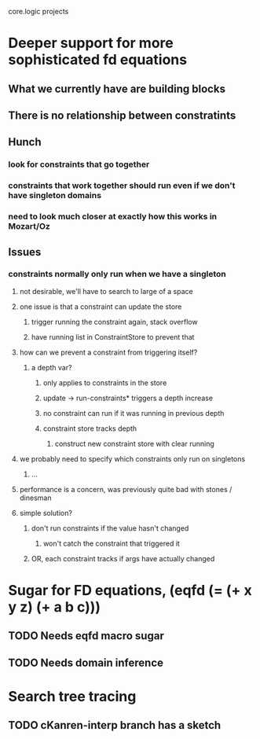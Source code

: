 core.logic projects

* Deeper support for more sophisticated fd equations
** What we currently have are building blocks
** There is no relationship between constratints
** Hunch
*** look for constraints that go together
*** constraints that work together should run even if we don't have singleton domains
*** need to look much closer at exactly how this works in Mozart/Oz
** Issues
*** constraints normally only run when we have a singleton
**** not desirable, we'll have to search to large of a space
**** one issue is that a constraint can update the store
***** trigger running the constraint again, stack overflow
***** have running list in ConstraintStore to prevent that
**** how can we prevent a constraint from triggering itself?
***** a depth var?
****** only applies to constraints in the store
****** update -> run-constraints* triggers a depth increase
****** no constraint can run if it was running in previous depth
****** constraint store tracks depth
******* construct new constraint store with clear running
**** we probably need to specify which constraints only run on singletons
***** ...
**** performance is a concern, was previously quite bad with stones / dinesman
**** simple solution?
***** don't run constraints if the value hasn't changed
****** won't catch the constraint that triggered it
***** OR, each constraint tracks if args have actually changed
* Sugar for FD equations, (eqfd (= (+ x y z) (+ a b c)))
** TODO Needs eqfd macro sugar
** TODO Needs domain inference
* Search tree tracing
** TODO cKanren-interp branch has a sketch
